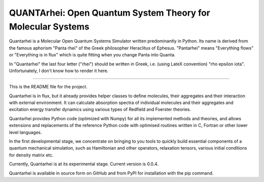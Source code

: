 QUANTArhei: Open Quantum System Theory for Molecular Systems
============================================================

Quantarhei is a Molecular Open Quantum Systems Simulator written predominantly
in Python. Its name is derived from the famous aphorism "Panta rhei" of the
Greek philosopher Heraclitus of Ephesus. "Pantarhei" means "Everything flows"
or "Everything is in flux" which is quite fitting when you change Panta into
Quanta.

In "Quantarhei" the last four letter ("rhei") should be written in Greek,
i.e. (using LateX convention) "\rho \epsilon \iota". Unfortunately, I don't
know how to render it here.

----

This is the README file for the project.

Quantarhei is in flux, but it already provides helper classes to define
molecules, their aggregates and their interaction with external environment.
It can calculate absorption spectra of individual molecules and their
aggregates and excitation energy transfer dynamics using various types
of Redfield and Foerster theories.

Quantarhei provides Python code (optimized with Numpy) for all its implemented
methods and theories, and allows extensions and replacements of the reference
Python code with optimised routines written in C, Fortran or other lower level
languages.

In the first developmental stage, we concentrate on bringing to you tools
to quickly build essential components of a quantum mechanical simulation,
such as Hamiltonian and other operators, relaxation tensors, various initial
conditions for density matrix etc.

Currently, Quantarhei is at its experimental stage. 
Current version is 0.0.4.

Quantarhei is available in source form on GitHub and from PyPI for installation
with the pip command.
